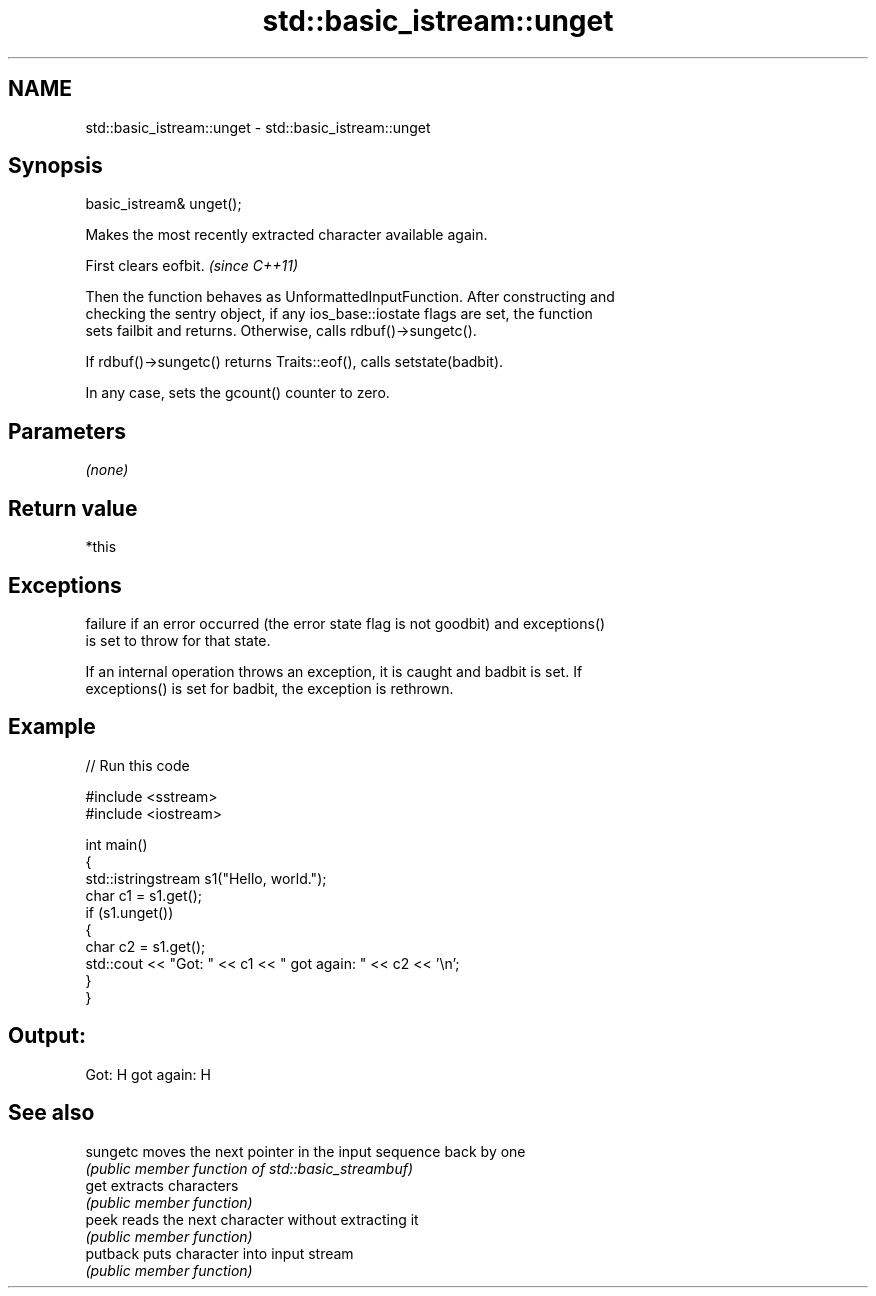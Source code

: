 .TH std::basic_istream::unget 3 "2018.03.28" "http://cppreference.com" "C++ Standard Libary"
.SH NAME
std::basic_istream::unget \- std::basic_istream::unget

.SH Synopsis
   basic_istream& unget();

   Makes the most recently extracted character available again.

   First clears eofbit. \fI(since C++11)\fP

   Then the function behaves as UnformattedInputFunction. After constructing and
   checking the sentry object, if any ios_base::iostate flags are set, the function
   sets failbit and returns. Otherwise, calls rdbuf()->sungetc().

   If rdbuf()->sungetc() returns Traits::eof(), calls setstate(badbit).

   In any case, sets the gcount() counter to zero.

.SH Parameters

   \fI(none)\fP

.SH Return value

   *this

.SH Exceptions

   
   failure if an error occurred (the error state flag is not goodbit) and exceptions()
   is set to throw for that state.

   If an internal operation throws an exception, it is caught and badbit is set. If
   exceptions() is set for badbit, the exception is rethrown.

.SH Example

   
// Run this code

 #include <sstream>
 #include <iostream>
  
 int main()
 {
     std::istringstream s1("Hello, world.");
     char c1 = s1.get();
     if (s1.unget())
     {
         char c2 = s1.get();
         std::cout << "Got: " << c1 << " got again: " << c2 << '\\n';
     }
 }

.SH Output:

 Got: H got again: H

.SH See also

   sungetc moves the next pointer in the input sequence back by one
           \fI(public member function of std::basic_streambuf)\fP 
   get     extracts characters
           \fI(public member function)\fP 
   peek    reads the next character without extracting it
           \fI(public member function)\fP 
   putback puts character into input stream
           \fI(public member function)\fP 
